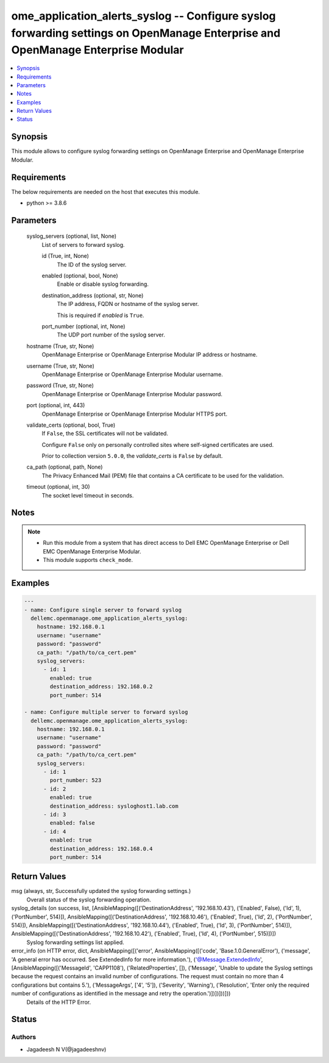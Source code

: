 .. _ome_application_alerts_syslog_module:


ome_application_alerts_syslog -- Configure syslog forwarding settings on OpenManage Enterprise and OpenManage Enterprise Modular
================================================================================================================================

.. contents::
   :local:
   :depth: 1


Synopsis
--------

This module allows to configure syslog forwarding settings on OpenManage Enterprise and OpenManage Enterprise Modular.



Requirements
------------
The below requirements are needed on the host that executes this module.

- python >= 3.8.6



Parameters
----------

  syslog_servers (optional, list, None)
    List of servers to forward syslog.


    id (True, int, None)
      The ID of the syslog server.


    enabled (optional, bool, None)
      Enable or disable syslog forwarding.


    destination_address (optional, str, None)
      The IP address, FQDN or hostname of the syslog server.

      This is required if *enabled* is ``True``.


    port_number (optional, int, None)
      The UDP port number of the syslog server.



  hostname (True, str, None)
    OpenManage Enterprise or OpenManage Enterprise Modular IP address or hostname.


  username (True, str, None)
    OpenManage Enterprise or OpenManage Enterprise Modular username.


  password (True, str, None)
    OpenManage Enterprise or OpenManage Enterprise Modular password.


  port (optional, int, 443)
    OpenManage Enterprise or OpenManage Enterprise Modular HTTPS port.


  validate_certs (optional, bool, True)
    If ``False``, the SSL certificates will not be validated.

    Configure ``False`` only on personally controlled sites where self-signed certificates are used.

    Prior to collection version ``5.0.0``, the *validate_certs* is ``False`` by default.


  ca_path (optional, path, None)
    The Privacy Enhanced Mail (PEM) file that contains a CA certificate to be used for the validation.


  timeout (optional, int, 30)
    The socket level timeout in seconds.





Notes
-----

.. note::
   - Run this module from a system that has direct access to Dell EMC OpenManage Enterprise or Dell EMC OpenManage Enterprise Modular.
   - This module supports ``check_mode``.




Examples
--------

.. code-block:: yaml+jinja

    
    ---
    - name: Configure single server to forward syslog
      dellemc.openmanage.ome_application_alerts_syslog:
        hostname: 192.168.0.1
        username: "username"
        password: "password"
        ca_path: "/path/to/ca_cert.pem"
        syslog_servers:
          - id: 1
            enabled: true
            destination_address: 192.168.0.2
            port_number: 514

    - name: Configure multiple server to forward syslog
      dellemc.openmanage.ome_application_alerts_syslog:
        hostname: 192.168.0.1
        username: "username"
        password: "password"
        ca_path: "/path/to/ca_cert.pem"
        syslog_servers:
          - id: 1
            port_number: 523
          - id: 2
            enabled: true
            destination_address: sysloghost1.lab.com
          - id: 3
            enabled: false
          - id: 4
            enabled: true
            destination_address: 192.168.0.4
            port_number: 514



Return Values
-------------

msg (always, str, Successfully updated the syslog forwarding settings.)
  Overall status of the syslog forwarding operation.


syslog_details (on success, list, [AnsibleMapping([('DestinationAddress', '192.168.10.43'), ('Enabled', False), ('Id', 1), ('PortNumber', 514)]), AnsibleMapping([('DestinationAddress', '192.168.10.46'), ('Enabled', True), ('Id', 2), ('PortNumber', 514)]), AnsibleMapping([('DestinationAddress', '192.168.10.44'), ('Enabled', True), ('Id', 3), ('PortNumber', 514)]), AnsibleMapping([('DestinationAddress', '192.168.10.42'), ('Enabled', True), ('Id', 4), ('PortNumber', 515)])])
  Syslog forwarding settings list applied.


error_info (on HTTP error, dict, AnsibleMapping([('error', AnsibleMapping([('code', 'Base.1.0.GeneralError'), ('message', 'A general error has occurred. See ExtendedInfo for more information.'), ('@Message.ExtendedInfo', [AnsibleMapping([('MessageId', 'CAPP1108'), ('RelatedProperties', []), ('Message', 'Unable to update the Syslog settings because the request contains an invalid number of configurations. The request must contain no more than 4 configurations but contains 5.'), ('MessageArgs', ['4', '5']), ('Severity', 'Warning'), ('Resolution', 'Enter only the required number of configurations as identified in the message and retry the operation.')])])]))]))
  Details of the HTTP Error.





Status
------





Authors
~~~~~~~

- Jagadeesh N V(@jagadeeshnv)

